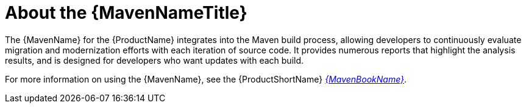 // Module included in the following assemblies:
// * docs/maven-guide/master.adoc

[id='about_maven_{context}']
= About the {MavenNameTitle}

The {MavenName} for the {ProductName} integrates into the Maven build process, allowing developers to continuously evaluate migration and modernization efforts with each iteration of source code. It provides numerous reports that highlight the analysis results, and is designed for developers who want updates with each build.

ifndef::maven-guide[]
For more information on using the {MavenName}, see the {ProductShortName} link:{ProductDocMavenGuideURL}[_{MavenBookName}_].
endif::maven-guide[]
